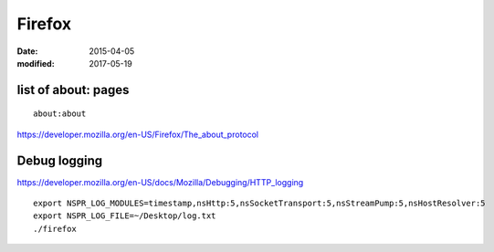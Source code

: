 Firefox
=======
:date: 2015-04-05
:modified: 2017-05-19

list of about: pages
--------------------
::

  about:about

https://developer.mozilla.org/en-US/Firefox/The_about_protocol


Debug logging
-------------
https://developer.mozilla.org/en-US/docs/Mozilla/Debugging/HTTP_logging

::

 export NSPR_LOG_MODULES=timestamp,nsHttp:5,nsSocketTransport:5,nsStreamPump:5,nsHostResolver:5
 export NSPR_LOG_FILE=~/Desktop/log.txt
 ./firefox
